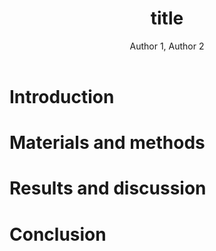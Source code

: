 #+OPTIONS: author:t title:t
#+BIND: org-latex-title-command ""
# export parameters
#+EXPORT_SELECT_TAGS: export
#+EXPORT_EXCLUDE_TAGS: noexport

# No need for a table of contents
#+OPTIONS: toc:nil 

# emacs options
#+STARTUP: overview

# LaTeX export options
# Set the article class
#+LaTeX_CLASS: IEEEtran
#+LaTeX_CLASS_OPTIONS: [journal,onecolumn]

# include packages
#+LATEX_HEADER: \usepackage[pdftex]{graphicx}
#+LATEX_HEADER: \graphicspath{{../pdf/}{../jpeg/}}
#+LATEX_HEADER: \DeclareGraphicsExtensions{.pdf,.jpeg,.png}
#+LATEX_HEADER: \usepackage[cmex10]{amsmath}
#+LATEX_HEADER: \interdisplaylinepenalty=2500
#+LATEX_HEADER: \usepackage{cite}
#+LATEX_HEADER: \usepackage{epsfig}
#+LATEX_HEADER: \usepackage{epstopdf}
#+LATEX_HEADER: \usepackage[caption=false,font=footnotesize]{subfig}
#+LATEX_HEADER: \usepackage{bm}
#+LATEX_HEADER: \usepackage{color}
#+LATEX_HEADER: \usepackage{hyperref}





# paper title
# can use linebreaks \\ within to get better formatting as desired
# #+begin_latex
# % \title{Design and analysis of a soft contiuum robot for endoscopy}
# #+end_latex
#+Title: title

# author names and IEEE memberships
# note positions of commas and nonbreaking spaces ( ~ ) LaTeX will not break
# a structure at a ~ so this keeps an author's name from being broken across
# two lines.
# use \thanks{} to gain access to the first footnote area
# a separate \thanks must be used for each paragraph as LaTeX2e's \thanks
# was not built to handle multiple paragraphs

# #+begin_latex
#  \author{Author}% <-this % stops a space
#   \author{Michael~Shell,~\IEEEmembership{Member,~IEEE,}
#          John~Doe,~\IEEEmembership{Fellow,~OSA,}
#          and~Jane~Doe,~\IEEEmembership{Life~Fellow,~IEEE}% <-this % stops a space
#   \thanks{M. Shell is with the Department
#  of Electrical and Computer Engineering, Georgia Institute of Technology, Atlanta, GA, 30332 USA -mail: (see http://www.michaelshell.org/contact.html).}% <-this % stops a space
#   \thanks{J. Doe and J. Doe are with Anonymous University.}% <-this % stops a space
#   \thanks{Manuscript received April 19, 2005; revised January 11, 2007.}}
# #+end_latex
#+Author: Author 1, Author 2

# The paper headers
#+LaTeX: %\markboth{Journal of \LaTeX\ Class Files,~Vol.~6, No.~1, January~2007}%
#+LaTeX: %{Shell \MakeLowercase{\textit{et al.}}: Bare Demo of IEEEtran.cls for Journals}
# The only time the second header will appear is for the odd numbered pages
# after the title page when using the twoside option.
# 
# *** Note that you probably will NOT want to include the author's ***
# *** name in the headers of peer review papers.                   ***
# You can use \ifCLASSOPTIONpeerreview for conditional compilation here if  you desire.



# If you want to put a publisher's ID mark on the page you can do it like this:
#+LaTeX: %\IEEEpubid{0000--0000/00\$00.00~\copyright~2007 IEEE}
# Remember, if you use this you must call \IEEEpubidadjcol in the second column for its text to clear the IEEEpubid mark.

# use for special paper notices
#+LaTeX: %\IEEEspecialpapernotice{(Invited Paper)}

# make the title area
#+LaTeX: %\maketitle

# Abstract
\begin{abstract}
%\boldmath
The abstract goes here.
\end{abstract}

# Index terms
\begin{IEEEkeywords}
IEEEtran, journal, \LaTeX, paper, template.
\end{IEEEkeywords}

#+LaTeX: \IEEEpeerreviewmaketitle


* Introduction                                                     
# #+LaTeX: % \IEEEPARstart{T}{his} 
# demo file is intended to serve as a ``starter file''
# for IEEE journal papers produced under \LaTeX\ using
# IEEEtran.cls version 1.7 and later.
# I wish you the best of success.
# #+LaTeX: \hfill \\
# mds
# #+LaTeX: \hfill \\
# January 11, 2007


* Materials and methods                                            


* Results and discussion                                           

* Conclusion

# #+LaTeX: \appendices
# * Proof of the First Zonklar Equation
# Appendix one text goes here.

# * 
# Appendix two text goes here.

# Reference 
#+LaTeX: \bibliographystyle{IEEEtran}
#+LaTeX: \bibliography{IEEEabrv,./FEA_design_endoscopy.bib}

\clearpage

* notes								   :noexport:
- always work in ~/Dropbox/org/paper_drafts/visual_based_fbctr_laparoscopy_softrobot/
  - cd /Users/Denny/Dropbox/org/paper_drafts/visual_based_fbctr_laparoscopy_softrobot/
- export in shell
  - pandoc -s -S visual_based_fbctr_laparoscopy_softrobot.org --bibliography=visual_based_fbctr_laparoscopy_softrobot.bib -o visual_based_fbctr_laparoscopy_softrobot.docx
- figures in /fig/figs.pptx

- copy to cloud
  - cp -a -p ./* ~/Dropbox/visual_based_fbctr_laparoscopy_softrobot/
  - cp -a -p ./fig/* ~/Dropbox/visual_based_fbctr_laparoscopy_softrobot/fig
- copy to local
  - cp -a -p ./* ~/Desktop/visual_based_fbctr_laparoscopy_softrobot/
  - cp -a -p ./fig/* ~/Desktop/visual_based_fbctr_laparoscopy_softrobot/fig
- use \C-c ( to insert ~\cite{citation}

  

** TODO search target journals
** progress [0%]
   - [ ] Introduction [0%]
     - [ ] contributions
     - [ ] topic sentences
     - [ ] literature review
     - [ ] organize into paragraphs 
     - [ ] revision
   - [ ] Method [0%]
     - [ ] discussion and confirm methods
     - [ ] simulations and experiment planning
     - [ ] prepare figures and tables
     - [ ] collect data
   - [ ] Results [0%]
     - [ ] collect data
     - [ ] prepare figures and tables
   - [ ] Discussion [0%]
     - [ ] organize important points
     - [ ] topic sentences
     - [ ] organize into paragraphs
     - [ ] revision
   - [ ] Conclusion


* Figures and Tables                                               :noexport:


** Code templates
*** citation
    - \nbsp\cite{martinez2012robotic} 
*** Figure
     #+begin_comment
     comment
     #+end_comment
     #+CAPTION: Fig. caption.
     #+NAME: fig:fig_
     #+ATTR_LATEX: :width 0.6\textwidth :placement [!h]
     [[./fig/fig-filename.png]]

     - Call figure in the text by [[fig:fig_]].
*** Table
    #+begin_comment
    comment
    #+end_comment
    #+CAPTION: Tab caption.
    #+NAME: tab:tab_
    #+ATTR_LATEX: :placement [!p] :align p{0.8\textwidth}
    | [[./fig/fig-filename.png]]  |

    - call table in the text by [[tab:tab_]]
      
